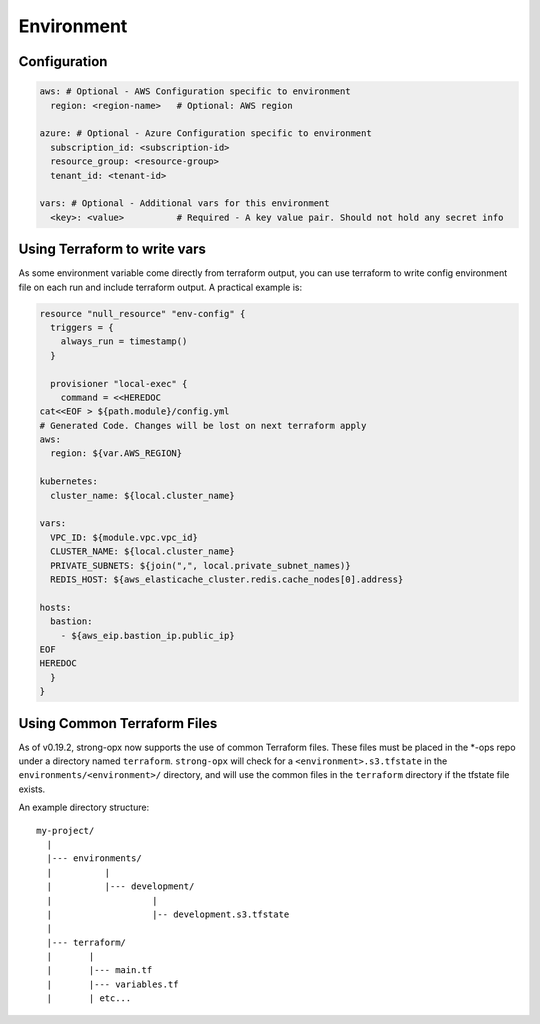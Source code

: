 Environment
===========

Configuration
-------------

.. code:: yaml

   aws: # Optional - AWS Configuration specific to environment
     region: <region-name>   # Optional: AWS region

   azure: # Optional - Azure Configuration specific to environment
     subscription_id: <subscription-id>
     resource_group: <resource-group>
     tenant_id: <tenant-id>

   vars: # Optional - Additional vars for this environment
     <key>: <value>          # Required - A key value pair. Should not hold any secret info

Using Terraform to write vars
-----------------------------

As some environment variable come directly from terraform output, you
can use terraform to write config environment file on each run and
include terraform output. A practical example is:

.. code:: terraform

   resource "null_resource" "env-config" {
     triggers = {
       always_run = timestamp()
     }

     provisioner "local-exec" {
       command = <<HEREDOC
   cat<<EOF > ${path.module}/config.yml
   # Generated Code. Changes will be lost on next terraform apply
   aws:
     region: ${var.AWS_REGION}

   kubernetes:
     cluster_name: ${local.cluster_name}

   vars:
     VPC_ID: ${module.vpc.vpc_id}
     CLUSTER_NAME: ${local.cluster_name}
     PRIVATE_SUBNETS: ${join(",", local.private_subnet_names)}
     REDIS_HOST: ${aws_elasticache_cluster.redis.cache_nodes[0].address}

   hosts:
     bastion:
       - ${aws_eip.bastion_ip.public_ip}
   EOF
   HEREDOC
     }
   }

Using Common Terraform Files
----------------------------

As of v0.19.2, strong-opx now supports the use of common Terraform
files. These files must be placed in the \*-ops repo under a directory
named ``terraform``. ``strong-opx`` will check for a
``<environment>.s3.tfstate`` in the ``environments/<environment>/``
directory, and will use the common files in the ``terraform`` directory
if the tfstate file exists.

An example directory structure:

::

   my-project/
     |
     |--- environments/
     |          |
     |          |--- development/
     |                   |
     |                   |-- development.s3.tfstate
     |
     |--- terraform/
     |       |
     |       |--- main.tf
     |       |--- variables.tf
     |       | etc...
